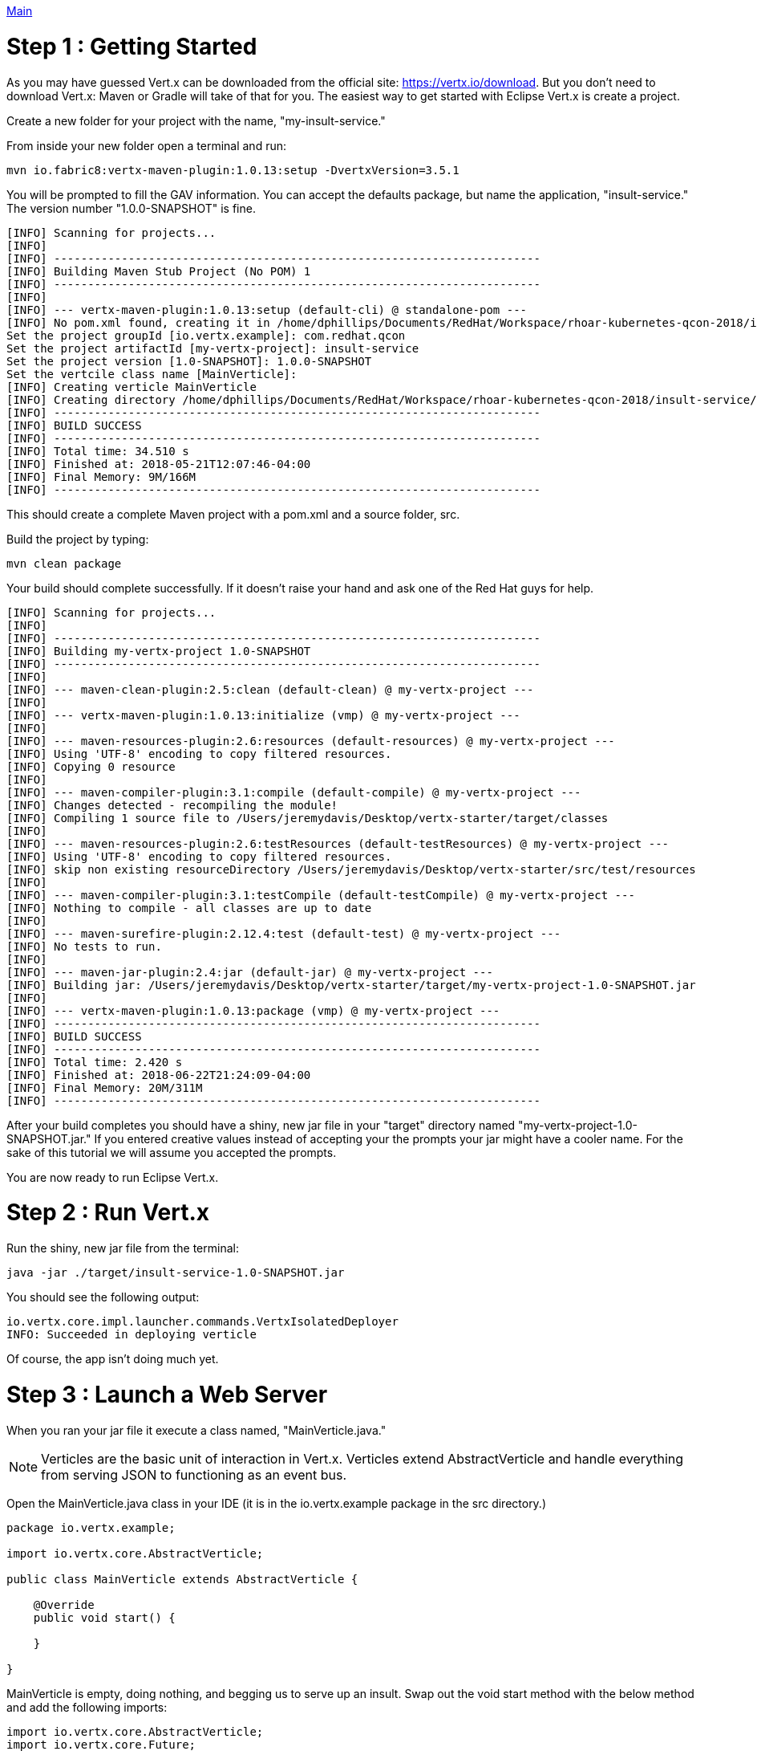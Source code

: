 link:../outline/README.adoc[Main]

= Step 1 : Getting Started

As you may have guessed Vert.x can be downloaded from the official site: https://vertx.io/download.  But you don't need to download Vert.x: Maven or Gradle will take of that for you.  The easiest way to get started with Eclipse Vert.x is create a project.

Create a new folder for your project with the name, "my-insult-service."

From inside your new folder open a terminal and run:

```
mvn io.fabric8:vertx-maven-plugin:1.0.13:setup -DvertxVersion=3.5.1
```

You will be prompted to fill the GAV information.  You can accept the defaults package, but name the application, "insult-service."  The version number "1.0.0-SNAPSHOT" is fine.

```
[INFO] Scanning for projects...
[INFO]
[INFO] ------------------------------------------------------------------------
[INFO] Building Maven Stub Project (No POM) 1
[INFO] ------------------------------------------------------------------------
[INFO]
[INFO] --- vertx-maven-plugin:1.0.13:setup (default-cli) @ standalone-pom ---
[INFO] No pom.xml found, creating it in /home/dphillips/Documents/RedHat/Workspace/rhoar-kubernetes-qcon-2018/insult-service
Set the project groupId [io.vertx.example]: com.redhat.qcon
Set the project artifactId [my-vertx-project]: insult-service
Set the project version [1.0-SNAPSHOT]: 1.0.0-SNAPSHOT
Set the vertcile class name [MainVerticle]:
[INFO] Creating verticle MainVerticle
[INFO] Creating directory /home/dphillips/Documents/RedHat/Workspace/rhoar-kubernetes-qcon-2018/insult-service/src/main/java/com/redhat/qcon
[INFO] ------------------------------------------------------------------------
[INFO] BUILD SUCCESS
[INFO] ------------------------------------------------------------------------
[INFO] Total time: 34.510 s
[INFO] Finished at: 2018-05-21T12:07:46-04:00
[INFO] Final Memory: 9M/166M
[INFO] ------------------------------------------------------------------------

```

This should create a complete Maven project with a pom.xml and a source folder, src.

Build the project by typing:

```
mvn clean package
```

Your build should complete successfully.  If it doesn't raise your hand and ask one of the Red Hat guys for help.

```
[INFO] Scanning for projects...
[INFO]
[INFO] ------------------------------------------------------------------------
[INFO] Building my-vertx-project 1.0-SNAPSHOT
[INFO] ------------------------------------------------------------------------
[INFO]
[INFO] --- maven-clean-plugin:2.5:clean (default-clean) @ my-vertx-project ---
[INFO]
[INFO] --- vertx-maven-plugin:1.0.13:initialize (vmp) @ my-vertx-project ---
[INFO]
[INFO] --- maven-resources-plugin:2.6:resources (default-resources) @ my-vertx-project ---
[INFO] Using 'UTF-8' encoding to copy filtered resources.
[INFO] Copying 0 resource
[INFO]
[INFO] --- maven-compiler-plugin:3.1:compile (default-compile) @ my-vertx-project ---
[INFO] Changes detected - recompiling the module!
[INFO] Compiling 1 source file to /Users/jeremydavis/Desktop/vertx-starter/target/classes
[INFO]
[INFO] --- maven-resources-plugin:2.6:testResources (default-testResources) @ my-vertx-project ---
[INFO] Using 'UTF-8' encoding to copy filtered resources.
[INFO] skip non existing resourceDirectory /Users/jeremydavis/Desktop/vertx-starter/src/test/resources
[INFO]
[INFO] --- maven-compiler-plugin:3.1:testCompile (default-testCompile) @ my-vertx-project ---
[INFO] Nothing to compile - all classes are up to date
[INFO]
[INFO] --- maven-surefire-plugin:2.12.4:test (default-test) @ my-vertx-project ---
[INFO] No tests to run.
[INFO]
[INFO] --- maven-jar-plugin:2.4:jar (default-jar) @ my-vertx-project ---
[INFO] Building jar: /Users/jeremydavis/Desktop/vertx-starter/target/my-vertx-project-1.0-SNAPSHOT.jar
[INFO]
[INFO] --- vertx-maven-plugin:1.0.13:package (vmp) @ my-vertx-project ---
[INFO] ------------------------------------------------------------------------
[INFO] BUILD SUCCESS
[INFO] ------------------------------------------------------------------------
[INFO] Total time: 2.420 s
[INFO] Finished at: 2018-06-22T21:24:09-04:00
[INFO] Final Memory: 20M/311M
[INFO] ------------------------------------------------------------------------
```

After your build completes you should have a shiny, new jar file in your "target" directory named "my-vertx-project-1.0-SNAPSHOT.jar."  If you entered creative values instead of accepting your the prompts your jar might have a cooler name.  For the sake of this tutorial we will assume you accepted the prompts.

You are now ready to run Eclipse Vert.x.

= Step 2 : Run Vert.x

Run the shiny, new jar file from the terminal:

```
java -jar ./target/insult-service-1.0-SNAPSHOT.jar
```

You should see the following output:

```
io.vertx.core.impl.launcher.commands.VertxIsolatedDeployer
INFO: Succeeded in deploying verticle
```
Of course, the app isn't doing much yet.

= Step 3 : Launch a Web Server

When you ran your jar file it execute a class named, "MainVerticle.java."  

NOTE: Verticles are the basic unit of interaction in Vert.x.  Verticles extend AbstractVerticle and handle everything from serving JSON to functioning as an event bus.

Open the MainVerticle.java class in your IDE (it is in the io.vertx.example package in the src directory.)

[source,java]
```
package io.vertx.example;

import io.vertx.core.AbstractVerticle;

public class MainVerticle extends AbstractVerticle {

    @Override
    public void start() {

    }

}

```
MainVerticle is empty, doing nothing, and begging us to serve up an insult.  Swap out the void start method with the below method and add the following imports:

[source, java]
```
import io.vertx.core.AbstractVerticle;
import io.vertx.core.Future;

public class MainVerticle extends AbstractVerticle {

    @Override
    public void start(Future<Void> fut) {
        vertx
                .createHttpServer()
                .requestHandler(r -> {
                    r.response().end("<h1>Hello from my first " +
                            "Vert.x 3 application</h1>");
                })
                .listen(8080, result -> {
                    if (result.succeeded()) {
                        fut.complete();
                    } else {
                        fut.fail(result.cause());
                    }
                });
    }

}

```

Recompile by running

```
mvn clean package
```

You should have a newer, shiny jar file in your target directory, which you can run with:

```
java -jar ./target/my-vertx-project-1.0-SNAPSHOT.jar
```
You should get the same message as before, but the result is more fun.  Open a browser and go to http://localhost:8080.  You should see the message, "Hello from my first Vert.x 3 application."

image::hello_from_my_first_vertx_3_application.png[]

To stop Vert.x type:

```
ctrl + c
```

If you see something else (and didn't change the text on your own) ask one of the Red Hat guys for help.

